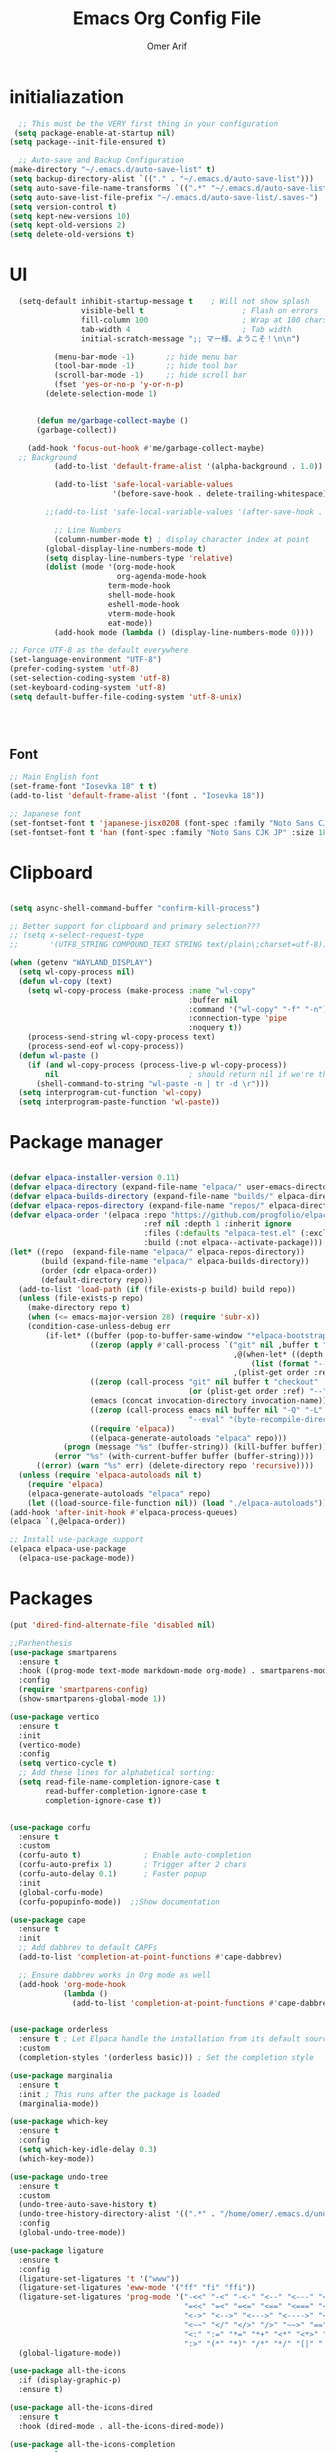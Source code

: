 
# -*- after-save-hook: (org-babel-tangle); before-save-hook: (delete-trailing-whitespace) -*-
#+TITLE: Emacs Org Config File
#+AUTHOR: Omer Arif
#+STARTUP: overview
#+PROPERTY: header-args:emacs-lisp :exports code :results none :tangle ~/.emacs.d/init.el
* initialiazation
#+BEGIN_SRC emacs-lisp
    ;; This must be the VERY first thing in your configuration
   (setq package-enable-at-startup nil)
  (setq package--init-file-ensured t)

    ;; Auto-save and Backup Configuration
  (make-directory "~/.emacs.d/auto-save-list" t)
  (setq backup-directory-alist `(("." . "~/.emacs.d/auto-save-list")))
  (setq auto-save-file-name-transforms `((".*" "~/.emacs.d/auto-save-list" t)))
  (setq auto-save-list-file-prefix "~/.emacs.d/auto-save-list/.saves-")
  (setq version-control t)
  (setq kept-new-versions 10)
  (setq kept-old-versions 2)
  (setq delete-old-versions t)
#+END_SRC

* UI
#+BEGIN_SRC emacs-lisp
    (setq-default inhibit-startup-message t    ; Will not show splash
                  visible-bell t                      ; Flash on errors
                  fill-column 100                     ; Wrap at 100 chars
                  tab-width 4                         ; Tab width
                  initial-scratch-message ";; マー様、ようこそ！\n\n")

            (menu-bar-mode -1)       ;; hide menu bar
            (tool-bar-mode -1)       ;; hide tool bar
            (scroll-bar-mode -1)     ;; hide scroll bar
            (fset 'yes-or-no-p 'y-or-n-p)
          (delete-selection-mode 1)


        (defun me/garbage-collect-maybe ()
        (garbage-collect))

      (add-hook 'focus-out-hook #'me/garbage-collect-maybe)
    ;; Background
            (add-to-list 'default-frame-alist '(alpha-background . 1.0))

            (add-to-list 'safe-local-variable-values
                         '(before-save-hook . delete-trailing-whitespace))

          ;;(add-to-list 'safe-local-variable-values '(after-save-hook . (org-babel-tangle)))

            ;; Line Numbers
            (column-number-mode t) ; display character index at point
          (global-display-line-numbers-mode t)
          (setq display-line-numbers-type 'relative)
          (dolist (mode '(org-mode-hook
                          org-agenda-mode-hook
          				term-mode-hook
          				shell-mode-hook
          				eshell-mode-hook
          				vterm-mode-hook
          				eat-mode))
            (add-hook mode (lambda () (display-line-numbers-mode 0))))

  ;; Force UTF-8 as the default everywhere
  (set-language-environment "UTF-8")
  (prefer-coding-system 'utf-8)
  (set-selection-coding-system 'utf-8)
  (set-keyboard-coding-system 'utf-8)
  (setq default-buffer-file-coding-system 'utf-8-unix)



    
#+END_SRC

** Font
#+BEGIN_SRC emacs-lisp
  ;; Main English font
  (set-frame-font "Iosevka 18" t t)
  (add-to-list 'default-frame-alist '(font . "Iosevka 18"))

  ;; Japanese font
  (set-fontset-font t 'japanese-jisx0208 (font-spec :family "Noto Sans CJK JP" :size 18))
  (set-fontset-font t 'han (font-spec :family "Noto Sans CJK JP" :size 18))

#+END_SRC

* Clipboard
#+BEGIN_SRC emacs-lisp

(setq async-shell-command-buffer "confirm-kill-process")

;; Better support for clipboard and primary selection???
;; (setq x-select-request-type
;;       '(UTF8_STRING COMPOUND_TEXT STRING text/plain\;charset=utf-8))

(when (getenv "WAYLAND_DISPLAY")
  (setq wl-copy-process nil)
  (defun wl-copy (text)
    (setq wl-copy-process (make-process :name "wl-copy"
                                        :buffer nil
                                        :command '("wl-copy" "-f" "-n")
                                        :connection-type 'pipe
                                        :noquery t))
    (process-send-string wl-copy-process text)
    (process-send-eof wl-copy-process))
  (defun wl-paste ()
    (if (and wl-copy-process (process-live-p wl-copy-process))
        nil                             ; should return nil if we're the current paste owner
      (shell-command-to-string "wl-paste -n | tr -d \r")))
  (setq interprogram-cut-function 'wl-copy)
  (setq interprogram-paste-function 'wl-paste))

  #+END_SRC

* Package manager
#+BEGIN_SRC emacs-lisp

  (defvar elpaca-installer-version 0.11)
  (defvar elpaca-directory (expand-file-name "elpaca/" user-emacs-directory))
  (defvar elpaca-builds-directory (expand-file-name "builds/" elpaca-directory))
  (defvar elpaca-repos-directory (expand-file-name "repos/" elpaca-directory))
  (defvar elpaca-order '(elpaca :repo "https://github.com/progfolio/elpaca.git"
                                :ref nil :depth 1 :inherit ignore
                                :files (:defaults "elpaca-test.el" (:exclude "extensions"))
                                :build (:not elpaca--activate-package)))
  (let* ((repo  (expand-file-name "elpaca/" elpaca-repos-directory))
         (build (expand-file-name "elpaca/" elpaca-builds-directory))
         (order (cdr elpaca-order))
         (default-directory repo))
    (add-to-list 'load-path (if (file-exists-p build) build repo))
    (unless (file-exists-p repo)
      (make-directory repo t)
      (when (<= emacs-major-version 28) (require 'subr-x))
      (condition-case-unless-debug err
          (if-let* ((buffer (pop-to-buffer-same-window "*elpaca-bootstrap*"))
                    ((zerop (apply #'call-process `("git" nil ,buffer t "clone"
                                                    ,@(when-let* ((depth (plist-get order :depth)))
                                                        (list (format "--depth=%d" depth) "--no-single-branch"))
                                                    ,(plist-get order :repo) ,repo))))
                    ((zerop (call-process "git" nil buffer t "checkout"
                                          (or (plist-get order :ref) "--"))))
                    (emacs (concat invocation-directory invocation-name))
                    ((zerop (call-process emacs nil buffer nil "-Q" "-L" "." "--batch"
                                          "--eval" "(byte-recompile-directory \".\" 0 'force)")))
                    ((require 'elpaca))
                    ((elpaca-generate-autoloads "elpaca" repo)))
              (progn (message "%s" (buffer-string)) (kill-buffer buffer))
            (error "%s" (with-current-buffer buffer (buffer-string))))
        ((error) (warn "%s" err) (delete-directory repo 'recursive))))
    (unless (require 'elpaca-autoloads nil t)
      (require 'elpaca)
      (elpaca-generate-autoloads "elpaca" repo)
      (let ((load-source-file-function nil)) (load "./elpaca-autoloads"))))
  (add-hook 'after-init-hook #'elpaca-process-queues)
  (elpaca `(,@elpaca-order))

  ;; Install use-package support
  (elpaca elpaca-use-package
    (elpaca-use-package-mode))
    
 #+END_SRC

* Packages
#+BEGIN_SRC emacs-lisp
  (put 'dired-find-alternate-file 'disabled nil)

  ;;Parhenthesis
  (use-package smartparens
    :ensure t
    :hook ((prog-mode text-mode markdown-mode org-mode) . smartparens-mode)
    :config
    (require 'smartparens-config)
    (show-smartparens-global-mode 1))

  (use-package vertico
    :ensure t
    :init
    (vertico-mode)
    :config
    (setq vertico-cycle t)
    ;; Add these lines for alphabetical sorting:
    (setq read-file-name-completion-ignore-case t
          read-buffer-completion-ignore-case t
          completion-ignore-case t))


  (use-package corfu
    :ensure t
    :custom
    (corfu-auto t)              ; Enable auto-completion
    (corfu-auto-prefix 1)       ; Trigger after 2 chars
    (corfu-auto-delay 0.1)      ; Faster popup
    :init
    (global-corfu-mode)
    (corfu-popupinfo-mode))  ;;Show documentation

  (use-package cape
    :ensure t
    :init
    ;; Add dabbrev to default CAPFs
    (add-to-list 'completion-at-point-functions #'cape-dabbrev)

    ;; Ensure dabbrev works in Org mode as well
    (add-hook 'org-mode-hook
              (lambda ()
                (add-to-list 'completion-at-point-functions #'cape-dabbrev))))  ;; buffer words


  (use-package orderless
    :ensure t ; Let Elpaca handle the installation from its default sources (Melpa)
    :custom
    (completion-styles '(orderless basic))) ; Set the completion style

  (use-package marginalia
    :ensure t
    :init ; This runs after the package is loaded
    (marginalia-mode))

  (use-package which-key
    :ensure t
    :config
    (setq which-key-idle-delay 0.3)
    (which-key-mode))

  (use-package undo-tree
    :ensure t
    :custom
    (undo-tree-auto-save-history t)
    (undo-tree-history-directory-alist '((".*" . "/home/omer/.emacs.d/undo")))
    :config
    (global-undo-tree-mode))

  (use-package ligature
    :ensure t
    :config
    (ligature-set-ligatures 't '("www"))
    (ligature-set-ligatures 'eww-mode '("ff" "fi" "ffi"))
    (ligature-set-ligatures 'prog-mode '("-<<" "-<" "-<-" "<--" "<---" "<<-" "<-" "->" "->>" "-->" "--->" "->-" ">-" ">>-"
                                         "=<<" "=<" "=<=" "<==" "<===" "<<=" "<=" "=>" "=>>" "==>" "===>" "=>=" ">=" ">>="
                                         "<->" "<-->" "<--->" "<---->" "<=>" "<==>" "<===>" "<====>" "::" ":::" "__"
                                         "<~~" "</" "</>" "/>" "~~>" "==" "!=" "/=" "~=" "<>" "===" "!==" "!===" "=/=" "=!="
                                         "<:" ":=" "*=" "*+" "<*" "<*>" "*>" "<|" "<|>" "|>" "<." "<.>" ".>" "+*" "=*" "=:"
                                         ":>" "(*" "*)" "/*" "*/" "[|" "|]" "{|" "|}" "++" "+++" "\\/" "/\\" "|-" "-|" "<!--" "<!---"))
    (global-ligature-mode))

  (use-package all-the-icons
    :if (display-graphic-p)
    :ensure t)

  (use-package all-the-icons-dired
    :ensure t
    :hook (dired-mode . all-the-icons-dired-mode))

  (use-package all-the-icons-completion
    :ensure t
    :after (marginalia all-the-icons)
    :init
    ;; Comment out or remove this line to disable icons
    ;;(all-the-icons-completion-mode)
    )


  (use-package transient
    :ensure t)

  (use-package ox-pandoc
    :ensure t     ;; Elpaca will fetch it
    :after org
    :config
    (require 'ox-pandoc))

  (use-package vterm
    :ensure t)

  (use-package markdown-mode
    :ensure t
    :mode ("README\\.md\\'" . gfm-mode)
    :init (setq markdown-command "multimarkdown")
    :bind (:map markdown-mode-map
  			  ("C-c C-e" . markdown-do)))

  ;; Evil core
  (use-package evil
    :ensure t 
    :init
    ;; Only modal editing + motions, no extra remapping
   (setq evil-want-C-u-scroll t)    ;; allow C-u to scroll up
    (setq evil-want-C-i-jump nil)    ;; keep TAB as Emacs TAB
    (setq evil-want-keybinding nil)  ;; don't override extra bindings
    :config
    (evil-mode 1))
  (with-eval-after-load 'evil
    (define-key evil-normal-state-map (kbd "C-a") #'mark-whole-buffer)
  (define-key evil-normal-state-map (kbd "u") #'undo-tree-visualize))

  ;; Optional: stop Evil from loading everywhere
  ;; (example: only in programming/text buffers)
  ;;(dolist (hook '(prog-mode-hook text-mode-hook conf-mode-hook))
    ;;(add-hook hook #'evil-local-mode))
  (use-package evil-collection
    :after evil
    :ensure t
    :config (evil-collection-init '(dired vertico)))

  (elpaca-process-queues)


 #+END_SRC
** Mode line
#+BEGIN_SRC emacs-lisp
   (use-package doom-modeline
     :ensure t
     :init
     (doom-modeline-mode 1)
     :custom
     ;; 1. File icon on very left
     (doom-modeline-icon t)
     (doom-modeline-major-mode-icon t)

     (doom-modeline-height 40)

     (doom-modeline-bar-width 4)
     
     ;; 2. Filename with full path after a little gap
     (doom-modeline-buffer-file-name-style 'file-name) ; Show full file path
     (doom-modeline-buffer-modification-icon t)
  ;;   
     ;; 3. Right side: Total lines : Current line : Column
     (doom-modeline-percent-position nil)     ; Disable percentage
     (doom-modeline-total-line-number t)      ; Show total lines
     (doom-modeline-line-number-style 'total) ; Format as "total:current:column"
     (doom-modeline-number-limit nil)         ; Always show line numbers
     
     ;; Remove all unwanted elements to make space for line info
     (doom-modeline-buffer-encoding nil)
     (doom-modeline-checker-simple-format t)
     (doom-modeline-mu4e nil)
     (doom-modeline-gnus nil)
     (doom-modeline-irc nil)
     (doom-modeline-enable-word-count nil)
     (doom-modeline-time nil)                 ; Remove time display
     (doom-modeline-vcs-max-length 0)         ; Remove version control info
     
  ;;   ;; Spacing and appearance
     (doom-modeline-spc-face-overrides nil)
     (doom-modeline-project-detection 'auto)
     
     ;; Additional settings for better spacing
     (doom-modeline-indent-width 1)
     (doom-modeline-modal-icon t)
     (doom-modeline-minor-modes nil))         ; Remove minor modes display-line-numbers-type

  #+END_SRC
*** lamda line
#+BEGIN_SRC emacs-lisp
;; (use-package lambda-line
;;   :ensure (:host github :repo "lambda-emacs/lambda-line")
;;   :custom
;;   (lambda-line-abbrev t)
;;   (lambda-line-hspace " ")
;;   (lambda-line-prefix t)
;;   (lambda-line-prefix-padding nil)
;;   (lambda-line-status-invert nil)
;;   (lambda-line-gui-ro-symbol  " â¨")
;;   (lambda-line-gui-mod-symbol " â¬¤")
;;   (lambda-line-gui-rw-symbol  " â¯")
;;   (lambda-line-vc-symbol " ï  ")
;;   (lambda-line-space-top +0.1)
;;   (lambda-line-space-bottom -0.1)
;;   (lambda-line-symbol-position 0.02)
;;   :config
;;   (lambda-line-mode))

;; ;; Configure faces AFTER lambda-line is fully loaded
;; (with-eval-after-load 'lambda-line
;;   (set-face-attribute 'lambda-line-active-status-MD nil :foreground "red")
;;   (set-face-attribute 'lambda-line-active-status-RO nil :foreground "yellow") 
;;   (set-face-attribute 'lambda-line-active-status-RW nil :foreground "green")
;;   (set-face-attribute 'lambda-line-visual-bell nil :background "gray50")
;;   (setq lambda-line-position 'bottom)
;;   (when (eq lambda-line-position 'top)
;;     (setq-default mode-line-format (list "%_"))
;;     (setq mode-line-format (list "%_"))))
 #+END_SRC

* Org-mode

 #+BEGIN_SRC emacs-lisp

             (use-package org
               :ensure t  ; Let Elpaca handle the installation
               :config
               (org-babel-do-load-languages
                'org-babel-load-languages
                '((emacs-lisp . t)
                  (python . t)      ; Added Python support
             	 (shell . t)       ; Shell script support
                  (latex . t)       ; Added LaTeX support
             	 (js . t)          ; JavaScript support
                  (C . t))))

           ;; Org settings
       (setq org-ellipsis "…"
             org-src-window-setup 'current-window
             org-startup-with-inline-images t
             org-startup-with-latex-preview nil
             org-image-actual-width nil
             org-confirm-babel-evaluate nil
             org-log-into-drawer t)

       (add-hook 'org-mode-hook #'org-indent-mode)

       ;; Set org faces AFTER org is loaded
       (with-eval-after-load 'org
         (set-face-attribute 'org-ellipsis nil :inherit 'default :box nil)
         (set-face-attribute 'org-table nil :family "Monospace"))

       (use-package org-modern
      :ensure t  ; Let Elpaca handle the installation
      :config
      (setq org-modern-hide-stars 'leading
            org-auto-align-tags nil
            org-tags-column 0
            org-catch-invisible-edits 'show-and-error
            org-special-ctrl-a/e t
            org-insert-heading-respect-content t
            org-hide-emphasis-markers t
            org-pretty-entities t
            org-modern-star 'replace)
      (global-org-modern-mode))


      (use-package org-super-agenda
     :ensure t
     :config
     (setq org-agenda-files '("~/shr/org/todo.org")
           org-agenda-span 1
           org-agenda-start-day "+0d"
           org-agenda-skip-timestamp-if-done t
           org-agenda-skip-deadline-if-done t
           org-agenda-skip-scheduled-if-done t
           org-agenda-skip-scheduled-if-deadline-is-shown t
           org-agenda-skip-timestamp-if-deadline-is-shown t
           org-agenda-current-time-string "← now ────────────────────"
           org-agenda-time-grid '((daily) () "" "")
           org-agenda-timegrid-use-ampm t
           org-agenda-prefix-format '((agenda . "  %?-2i %t ")
                                      (todo . "  %-2i")
                                      (tags . "  %-2i")
                                      (search . "  %-2i"))
           org-agenda-hide-tags-regexp ".*"
           org-agenda-category-icon-alist
           `(("Errands" ("💪") nil nil :ascent center)
             ("Career" ("🎯") nil nil :ascent center)
             ("Japanese" ("🎌") nil nil :ascent center)
             ("Study" ("📚") nil nil :ascent center)
             ("Life" ("🐳") nil nil :ascent center)
             ("Contemplation" ("💫") nil nil :ascent center)
             ("Wishlist" ("🤲") nil nil :ascent center)
             ("Goals" ("🏆") nil nil :ascent center)))
     
     ;; Corrected face attribute setting
     (set-face-attribute 'org-super-agenda-header nil
                         :weight 'bold
                         :height 1.05
                         :box '(:line-width 2 :color "gray50"))
     (org-super-agenda-mode))

   ;; This should be OUTSIDE the use-package block
   (setq org-super-agenda-groups
         '((:name "Overdue ❗ "
                  :order 2
                  :scheduled past
                  :face 'error)
           (:name "Errands 💪 "
                  :order 3
                  :tag "errand")
           (:name "Career 🎯 "
                  :order 4
                  :tag "career")
           (:name "Study 📚 "
                  :order 5
                  :tag "study")
           (:name "Life 🐳 "
                  :order 6
                  :tag "life")
           (:name "Contemplation 💫 "
                  :order 7
                  :tag "thought")
           (:name "Wishlist 🤲 "
                  :order 8
                  :tag "wish")
           (:name "Goals 🏆 "
                  :order 9
                  :tag "goal")
           (:name "Today 🗓️ "
                  :order 1
                  :time-grid t
                  :date today
                  :scheduled today
                  :face 'warning)))


   (use-package org-download
  :ensure t
  :custom
  (org-download-heading-lvl nil)
  (org-download-edit-cmd "krita %s")
  (org-download-image-org-width 350)
  (org-download-screenshot-method "grim -g \"$(slurp)\" %s"))

(use-package olivetti
  :ensure t
  :hook
  (org-mode . olivetti-mode)
  (org-agenda-mode . olivetti-mode)
  :custom
  ;; Choose the wrapping width you like:
  (olivetti-body-width 90))   ;; narrower than default


 #+END_SRC

* Programming
 #+BEGIN_SRC emacs-lisp
     (setq js-indent-level 4)

     (use-package typescript-mode
       :ensure t
       :config
       (setq typescript-indent-level 4))

     (use-package tide
       :ensure t
       :config
       (setq typescript-indent-level 4))

     (use-package rainbow-delimiters
       :ensure t
       :hook (prog-mode . rainbow-delimiters-mode))

   (require 'eglot)
   (add-hook 'python-mode-hook 'eglot-ensure)
   (add-hook 'html-mode-hook 'eglot-ensure)
   (add-hook 'css-mode-hook 'eglot-ensure)
   (add-hook 'js-mode-hook 'eglot-ensure)
   (add-to-list 'eglot-server-programs '(python-mode . ("jedi-language-server")))
   (add-to-list 'eglot-server-programs '((c-mode c++-mode) . ("clangd")))
   (add-to-list 'eglot-server-programs '(html-mode . ("vscode-html-language-server" "--stdio")))
   (add-to-list 'eglot-server-programs '(css-mode . ("vscode-css-language-server" "--stdio")))
   (add-to-list 'eglot-server-programs '(js-mode . ("typescript-language-server" "--stdio")))
   (setq eglot-send-changes-idle-time 0.5)
   ;; Fix x0x0 (if present)
   (defvar x0x0 nil "Temporary fix for undefined x0x0 variable")

 #+END_SRC

* JP
 #+BEGIN_SRC emacs-lisp
(use-package kanji-mode
  :ensure t)

(use-package anki-editor
  :ensure t)
 #+END_SRC

* Themes
 #+BEGIN_SRC emacs-lisp
   ;; Remove or comment out the gruvbox package
   ;; (use-package base16-theme 
   ;; :ensure (:host github :repo "tinted-theming/base16-emacs")
   ;; :config 
   ;;(load-theme 'base16-default-dark t)
   ;; (set-face-attribute 'mode-line nil :box nil ;;:overline nil :underline nil)
   ;; (set-face-attribute 'mode-line-inactive nil ;;:box nil :overline nil :underline nil))
   ;;(use-package doom-themes
   ;;:ensure t
   ;;:config
   ;;(setq doom-theme 'doom-moonlight)
   ;;(load-theme 'doom-moonlight t))

   ;; You can remove this line since Elpaca handles theme paths automatically
   (add-to-list 'custom-theme-load-path "~/.emacs.d/themes/")
   (load-theme 'jellyfish t) 

#+END_SRC

* Keybinds
#+BEGIN_SRC emacs-lisp
    ;;Open hyprland directory
   (defun my/open-hypr-directory ()
     "Open the ~/.config/hypr directory in dired."
     (interactive)
     (dired "~/dotfiles/.config/hypr"))

  (global-set-key (kbd "C-c h") 'my/open-hypr-directory)

    ;; Open Niri config
   (defun my/open-niri-config ()
     "Open the config.kdl"
     (interactive)
     (find-file "~/dotfiles/niri/.config/niri/config.kdl"))

   (global-set-key (kbd "C-c n") 'my/open-niri-config)


   ;; Style.css for waybar
   (defun my/open-waybar-style ()
     "Open the Waybar style.css file."
     (interactive)
     (find-file "~/dotfiles/waybar/.config/waybar/style.css"))

   (global-set-key (kbd "C-c w") 'my/open-waybar-style)

   ;; For init.org
   (defun my/open-init-org ()
     "Open the init.org file."
     (interactive)
     (find-file "~/dotfiles/emacs/.emacs.d/init.org"))

   (global-set-key (kbd "C-c i") 'my/open-init-org)


   ;; Open ~/Documents/org directory
   (defun my/open-org-directory ()
     "Open the ~/Documents/org directory in dired."
     (interactive)
     (dired "~/Documents/org"))

   (global-set-key (kbd "C-c C-o") 'my/open-org-directory)

   ;;Open dotfiles directory
   (defun my/open-dotfiles ()
     "Open the ~/dotfiles directory in dired."
     (interactive)
     (dired "~/dotfiles"))

  (global-set-key (kbd "C-c d") 'my/open-dotfiles)

   ;; Python code execution with F5
   (global-set-key (kbd "<f5>") 
                   (lambda () 
                     (interactive)
                     (if (string= (file-name-extension (buffer-file-name)) "py")
                         (progn
                           (python-shell-send-buffer)
                           (python-shell-switch-to-shell))
                       (message "Not a Python file"))))

   ;; C code compilation and execution with F6
   (defun run-c-code ()
     "Compile and run C code in a separate buffer with F6"
     (interactive)
     (when (buffer-file-name)
       (if (string= (file-name-extension (buffer-file-name)) "c")
           (let ((output-file (file-name-sans-extension (buffer-file-name))))
             ;; Save buffer first
             (save-buffer)
             ;; Compile and run in async shell
             (async-shell-command 
              (concat "gcc -o " (shell-quote-argument output-file) " " 
                      (shell-quote-argument (buffer-file-name)) " && " 
                      (shell-quote-argument output-file))
              "*C Output*")
             (switch-to-buffer-other-window "*C Output*"))
         (message "Not a C file"))))

   (global-set-key (kbd "<f6>") 'run-c-code)

   ;; Lisp code execution with F7
   (global-set-key (kbd "<f7>") 
                   (lambda () 
                     (interactive)
                     (if (string= (file-name-extension (buffer-file-name)) "lisp")
                         (compile (concat "clisp " (buffer-file-name)))
                       (message "Not a Lisp file"))))

   ;; Swap bindings
   (global-set-key (kbd "C-x C-s") 'isearch-forward)
   (global-set-key (kbd "C-s") 'save-buffer)


 #+END_SRC
